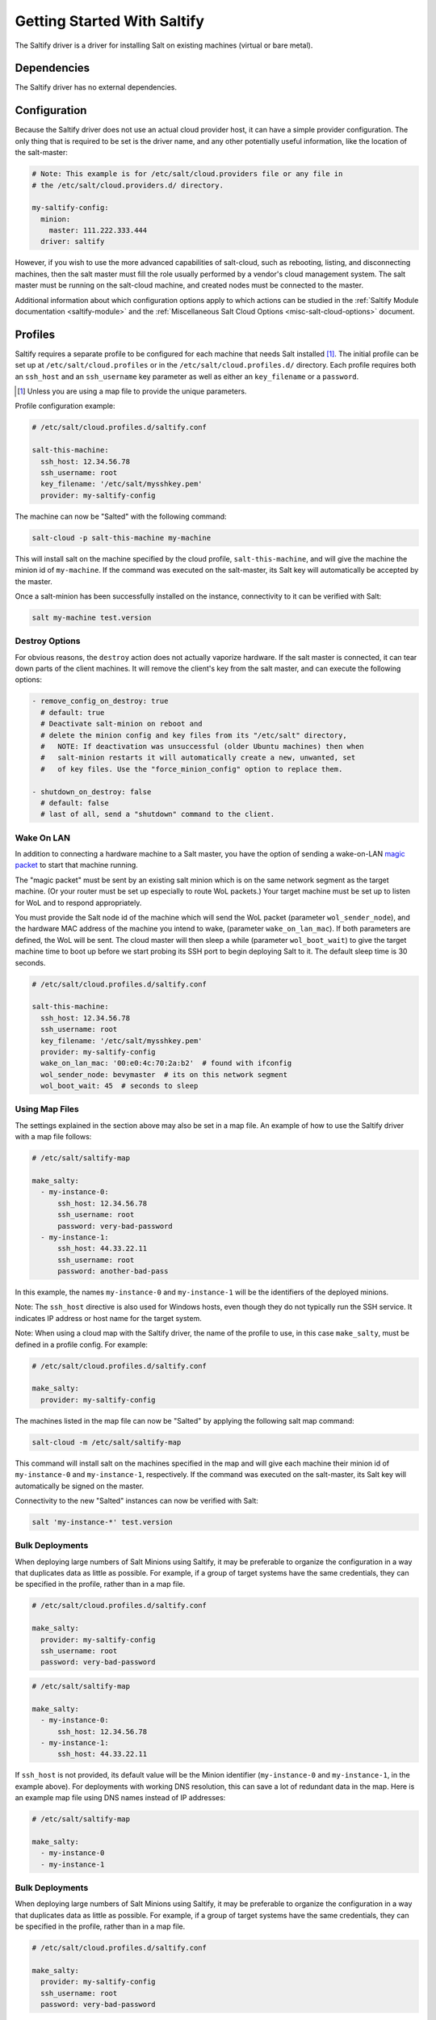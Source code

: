 .. _getting-started-with-saltify:

============================
Getting Started With Saltify
============================

The Saltify driver is a driver for installing Salt on existing
machines (virtual or bare metal).


Dependencies
============
The Saltify driver has no external dependencies.


Configuration
=============

Because the Saltify driver does not use an actual cloud provider host, it can have a
simple provider configuration. The only thing that is required to be set is the
driver name, and any other potentially useful information, like the location of
the salt-master:

.. code-block:: yaml

    # Note: This example is for /etc/salt/cloud.providers file or any file in
    # the /etc/salt/cloud.providers.d/ directory.

    my-saltify-config:
      minion:
        master: 111.222.333.444
      driver: saltify

However, if you wish to use the more advanced capabilities of salt-cloud, such as
rebooting, listing, and disconnecting machines, then the salt master must fill
the role usually performed by a vendor's cloud management system. The salt master
must be running on the salt-cloud machine, and created nodes must be connected to the
master.

Additional information about which configuration options apply to which actions
can be studied in the
:ref:`Saltify Module documentation <saltify-module>`
and the
:ref:`Miscellaneous Salt Cloud Options <misc-salt-cloud-options>`
document.

Profiles
========

Saltify requires a separate profile to be configured for each machine that
needs Salt installed [#]_. The initial profile can be set up at
``/etc/salt/cloud.profiles``
or in the ``/etc/salt/cloud.profiles.d/`` directory. Each profile requires
both an ``ssh_host`` and an ``ssh_username`` key parameter as well as either
an ``key_filename`` or a ``password``.

.. [#] Unless you are using a map file to provide the unique parameters.

Profile configuration example:

.. code-block:: yaml

    # /etc/salt/cloud.profiles.d/saltify.conf

    salt-this-machine:
      ssh_host: 12.34.56.78
      ssh_username: root
      key_filename: '/etc/salt/mysshkey.pem'
      provider: my-saltify-config

The machine can now be "Salted" with the following command:

.. code-block:: bash

    salt-cloud -p salt-this-machine my-machine

This will install salt on the machine specified by the cloud profile,
``salt-this-machine``, and will give the machine the minion id of
``my-machine``. If the command was executed on the salt-master, its Salt
key will automatically be accepted by the master.

Once a salt-minion has been successfully installed on the instance, connectivity
to it can be verified with Salt:

.. code-block:: bash

    salt my-machine test.version

Destroy Options
---------------

.. versionadded:: 2018.3.0

For obvious reasons, the ``destroy`` action does not actually vaporize hardware.
If the salt  master is connected, it can tear down parts of the client machines.
It will remove the client's key from the salt master,
and can execute the following options:

.. code-block:: yaml

  - remove_config_on_destroy: true
    # default: true
    # Deactivate salt-minion on reboot and
    # delete the minion config and key files from its "/etc/salt" directory,
    #   NOTE: If deactivation was unsuccessful (older Ubuntu machines) then when
    #   salt-minion restarts it will automatically create a new, unwanted, set
    #   of key files. Use the "force_minion_config" option to replace them.

  - shutdown_on_destroy: false
    # default: false
    # last of all, send a "shutdown" command to the client.

Wake On LAN
-----------

.. versionadded:: 2018.3.0

In addition to connecting a hardware machine to a Salt master,
you have the option of sending a wake-on-LAN
`magic packet`_
to start that machine running.

.. _magic packet: https://en.wikipedia.org/wiki/Wake-on-LAN

The "magic packet" must be sent by an existing salt minion which is on
the same network segment as the target machine. (Or your router
must be set up especially to route WoL packets.) Your target machine
must be set up to listen for WoL and to respond appropriately.

You must provide the Salt node id of the machine which will send
the WoL packet \(parameter ``wol_sender_node``\), and
the hardware MAC address of the machine you intend to wake,
\(parameter ``wake_on_lan_mac``\). If both parameters are defined,
the WoL will be sent. The cloud master will then sleep a while
\(parameter ``wol_boot_wait``) to give the target machine time to
boot up before we start probing its SSH port to begin deploying
Salt to it. The default sleep time is 30 seconds.

.. code-block:: yaml

    # /etc/salt/cloud.profiles.d/saltify.conf

    salt-this-machine:
      ssh_host: 12.34.56.78
      ssh_username: root
      key_filename: '/etc/salt/mysshkey.pem'
      provider: my-saltify-config
      wake_on_lan_mac: '00:e0:4c:70:2a:b2'  # found with ifconfig
      wol_sender_node: bevymaster  # its on this network segment
      wol_boot_wait: 45  # seconds to sleep

Using Map Files
---------------
The settings explained in the section above may also be set in a map file. An
example of how to use the Saltify driver with a map file follows:

.. code-block:: yaml

    # /etc/salt/saltify-map

    make_salty:
      - my-instance-0:
          ssh_host: 12.34.56.78
          ssh_username: root
          password: very-bad-password
      - my-instance-1:
          ssh_host: 44.33.22.11
          ssh_username: root
          password: another-bad-pass

In this example, the names ``my-instance-0`` and ``my-instance-1`` will be the
identifiers of the deployed minions.

Note: The ``ssh_host`` directive is also used for Windows hosts, even though they do
not typically run the SSH service. It indicates IP address or host name for the target
system.

Note: When using a cloud map with the Saltify driver, the name of the profile
to use, in this case ``make_salty``, must be defined in a profile config. For
example:

.. code-block:: yaml

    # /etc/salt/cloud.profiles.d/saltify.conf

    make_salty:
      provider: my-saltify-config

The machines listed in the map file can now be "Salted" by applying the
following salt map command:

.. code-block:: bash

    salt-cloud -m /etc/salt/saltify-map

This command will install salt on the machines specified in the map and will
give each machine their minion id of ``my-instance-0`` and ``my-instance-1``,
respectively. If the command was executed on the salt-master, its Salt key will
automatically be signed on the master.

Connectivity to the new "Salted" instances can now be verified with Salt:

.. code-block:: bash

    salt 'my-instance-*' test.version

Bulk Deployments
----------------

When deploying large numbers of Salt Minions using Saltify, it may be
preferable to organize the configuration in a way that duplicates data
as little as possible. For example, if a group of target systems have 
the same credentials, they can be specified in the profile, rather than
in a map file.

.. code-block:: yaml

    # /etc/salt/cloud.profiles.d/saltify.conf

    make_salty:
      provider: my-saltify-config
      ssh_username: root
      password: very-bad-password

.. code-block:: yaml

    # /etc/salt/saltify-map

    make_salty:
      - my-instance-0:
          ssh_host: 12.34.56.78
      - my-instance-1:
          ssh_host: 44.33.22.11

If ``ssh_host`` is not provided, its default value will be the Minion identifier
(``my-instance-0`` and ``my-instance-1``, in the example above). For deployments with
working DNS resolution, this can save a lot of redundant data in the map. Here is an
example map file using DNS names instead of IP addresses:

.. code-block:: yaml

    # /etc/salt/saltify-map

    make_salty:
      - my-instance-0
      - my-instance-1

Bulk Deployments
----------------

When deploying large numbers of Salt Minions using Saltify, it may be
preferable to organize the configuration in a way that duplicates data
as little as possible. For example, if a group of target systems have 
the same credentials, they can be specified in the profile, rather than
in a map file.

.. code-block:: yaml

    # /etc/salt/cloud.profiles.d/saltify.conf

    make_salty:
      provider: my-saltify-config
      ssh_username: root
      password: very-bad-password

.. code-block:: yaml

    # /etc/salt/saltify-map

    make_salty:
      - my-instance-0:
          ssh_host: 12.34.56.78
      - my-instance-1:
          ssh_host: 44.33.22.11

If ``ssh_host`` is not provided, its default value will be the Minion identifier
(``my-instance-0`` and ``my-instance-1``, in the example above). For deployments with
working DNS resolution, this can save a lot of redundant data in the map. Here is an
example map file using DNS names instead of IP addresses:

.. code-block:: yaml

    # /etc/salt/saltify-map

    make_salty:
      - my-instance-0
      - my-instance-1

Credential Verification
=======================

Because the Saltify driver does not actually create VM's, unlike other
salt-cloud drivers, it has special behaviour when the ``deploy`` option is set
to ``False``. When the cloud configuration specifies ``deploy: False``, the
Saltify driver will attempt to authenticate to the target node(s) and return
``True`` for each one that succeeds. This can be useful to verify ports,
protocols, services and credentials are correctly configured before a live
deployment.

Return values:
  - ``True``: Credential verification succeeded
  - ``False``: Credential verification succeeded
  - ``None``: Credential verification was not attempted.
